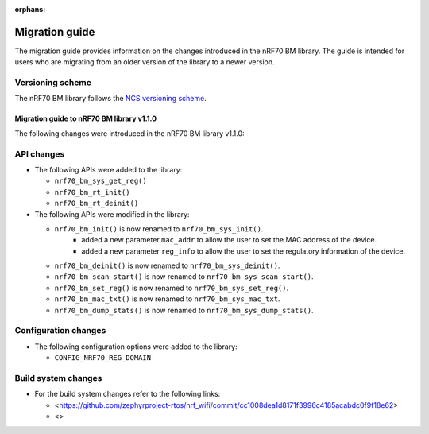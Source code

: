 :orphans:

Migration guide
###############

The migration guide provides information on the changes introduced in the nRF70 BM library.
The guide is intended for users who are migrating from an older version of the library to a newer version.

Versioning scheme
=================

The nRF70 BM library follows the `NCS versioning scheme <https://docs.nordicsemi.com/bundle/ncs-latest/page/nrf/dev_model_and_contributions/code_base.html#versions_and_revisions>`_.

.. _migration_1.1.0:

Migration guide to nRF70 BM library v1.1.0
*******************************************

The following changes were introduced in the nRF70 BM library v1.1.0:

API changes
===========

* The following APIs were added to the library:

  * ``nrf70_bm_sys_get_reg()``
  * ``nrf70_bm_rt_init()``
  * ``nrf70_bm_rt_deinit()``

* The following APIs were modified in the library:

  * ``nrf70_bm_init()`` is now renamed to ``nrf70_bm_sys_init()``.
      - added a new parameter ``mac_addr`` to allow the user to set the MAC address of the device.
      - added a new parameter ``reg_info`` to allow the user to set the regulatory information of the device.
  * ``nrf70_bm_deinit()`` is now renamed to ``nrf70_bm_sys_deinit()``.
  * ``nrf70_bm_scan_start()`` is now renamed to ``nrf70_bm_sys_scan_start()``.
  * ``nrf70_bm_set_reg()`` is now renamed to ``nrf70_bm_sys_set_reg()``.
  * ``nrf70_bm_mac_txt()`` is now renamed to ``nrf70_bm_sys_mac_txt``.
  * ``nrf70_bm_dump_stats()`` is now renamed to ``nrf70_bm_sys_dump_stats()``.

Configuration changes
=====================

* The following configuration options were added to the library:

  * ``CONFIG_NRF70_REG_DOMAIN``

Build system changes
====================

* For the build system changes refer to the following links:

  * <https://github.com/zephyrproject-rtos/nrf_wifi/commit/cc1008dea1d8171f3996c4185acabdc0f9f18e62>
  * <>